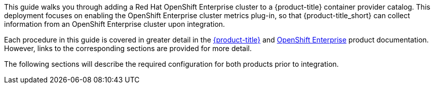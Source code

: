 This guide walks you through adding a Red Hat OpenShift Enterprise cluster to a {product-title} container provider catalog. This deployment focuses on enabling the OpenShift Enterprise cluster metrics plug-in, so that {product-title_short} can collect information from an OpenShift Enterprise cluster upon integration.

Each procedure in this guide is covered in greater detail in the https://access.redhat.com/documentation/en/red-hat-cloudforms/[{product-title}] and https://access.redhat.com/documentation/en/openshift-container-platform/[OpenShift Enterprise] product documentation. However, links to the corresponding sections are provided for more detail.

The following sections will describe the required configuration for both products prior to integration.